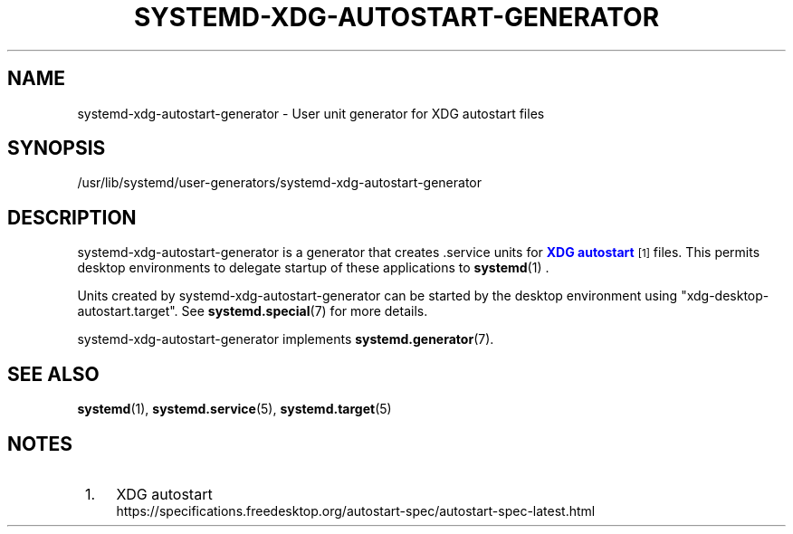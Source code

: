 '\" t
.TH "SYSTEMD\-XDG\-AUTOSTART\-GENERATOR" "8" "" "systemd 249" "systemd-xdg-autostart-generator"
.\" -----------------------------------------------------------------
.\" * Define some portability stuff
.\" -----------------------------------------------------------------
.\" ~~~~~~~~~~~~~~~~~~~~~~~~~~~~~~~~~~~~~~~~~~~~~~~~~~~~~~~~~~~~~~~~~
.\" http://bugs.debian.org/507673
.\" http://lists.gnu.org/archive/html/groff/2009-02/msg00013.html
.\" ~~~~~~~~~~~~~~~~~~~~~~~~~~~~~~~~~~~~~~~~~~~~~~~~~~~~~~~~~~~~~~~~~
.ie \n(.g .ds Aq \(aq
.el       .ds Aq '
.\" -----------------------------------------------------------------
.\" * set default formatting
.\" -----------------------------------------------------------------
.\" disable hyphenation
.nh
.\" disable justification (adjust text to left margin only)
.ad l
.\" -----------------------------------------------------------------
.\" * MAIN CONTENT STARTS HERE *
.\" -----------------------------------------------------------------
.SH "NAME"
systemd-xdg-autostart-generator \- User unit generator for XDG autostart files
.SH "SYNOPSIS"
.PP
/usr/lib/systemd/user\-generators/systemd\-xdg\-autostart\-generator
.SH "DESCRIPTION"
.PP
systemd\-xdg\-autostart\-generator
is a generator that creates \&.service units for
\m[blue]\fBXDG autostart\fR\m[]\&\s-2\u[1]\d\s+2
files\&. This permits desktop environments to delegate startup of these applications to
\fBsystemd\fR(1)
\&.
.PP
Units created by
systemd\-xdg\-autostart\-generator
can be started by the desktop environment using
"xdg\-desktop\-autostart\&.target"\&. See
\fBsystemd.special\fR(7)
for more details\&.
.PP
systemd\-xdg\-autostart\-generator
implements
\fBsystemd.generator\fR(7)\&.
.SH "SEE ALSO"
.PP
\fBsystemd\fR(1),
\fBsystemd.service\fR(5),
\fBsystemd.target\fR(5)
.SH "NOTES"
.IP " 1." 4
XDG autostart
.RS 4
\%https://specifications.freedesktop.org/autostart-spec/autostart-spec-latest.html
.RE
